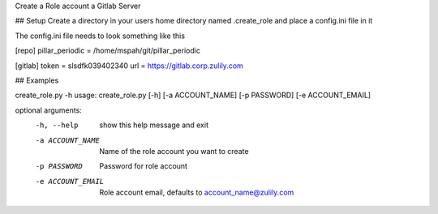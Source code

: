 Create a Role account a Gitlab Server


## Setup
Create a directory in your users home directory named .create_role and place a config.ini file in it

The config.ini file needs to look something like this

[repo]
pillar_periodic = /home/mspah/git/pillar_periodic

[gitlab]
token = slsdfk039402340
url = https://gitlab.corp.zulily.com


## Examples

create_role.py -h
usage: create_role.py [-h] [-a ACCOUNT_NAME] [-p PASSWORD] [-e ACCOUNT_EMAIL]

optional arguments:
  -h, --help        show this help message and exit
  -a ACCOUNT_NAME   Name of the role account you want to create
  -p PASSWORD       Password for role account
  -e ACCOUNT_EMAIL  Role account email, defaults to account_name@zulily.com
